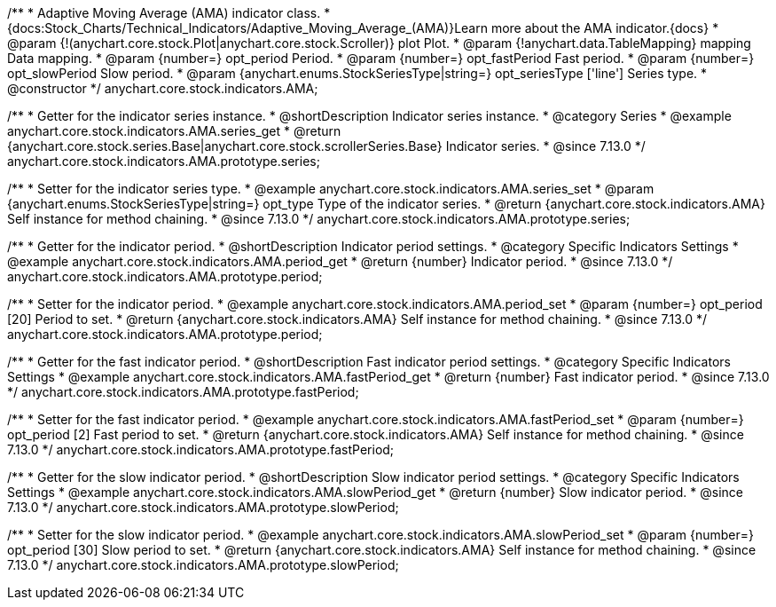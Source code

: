 /**
 * Adaptive Moving Average (AMA) indicator class.
 * {docs:Stock_Charts/Technical_Indicators/Adaptive_Moving_Average_(AMA)}Learn more about the AMA indicator.{docs}
 * @param {!(anychart.core.stock.Plot|anychart.core.stock.Scroller)} plot Plot.
 * @param {!anychart.data.TableMapping} mapping Data mapping.
 * @param {number=} opt_period Period.
 * @param {number=} opt_fastPeriod Fast period.
 * @param {number=} opt_slowPeriod Slow period.
 * @param {anychart.enums.StockSeriesType|string=} opt_seriesType ['line'] Series type.
 * @constructor
 */
anychart.core.stock.indicators.AMA;

//----------------------------------------------------------------------------------------------------------------------
//
//  anychart.core.stock.indicators.AMA.prototype.series
//
//----------------------------------------------------------------------------------------------------------------------

/**
 * Getter for the indicator series instance.
 * @shortDescription Indicator series instance.
 * @category Series
 * @example anychart.core.stock.indicators.AMA.series_get
 * @return {anychart.core.stock.series.Base|anychart.core.stock.scrollerSeries.Base} Indicator series.
 * @since 7.13.0
 */
anychart.core.stock.indicators.AMA.prototype.series;

/**
 * Setter for the indicator series type.
 * @example anychart.core.stock.indicators.AMA.series_set
 * @param {anychart.enums.StockSeriesType|string=} opt_type Type of the indicator series.
 * @return {anychart.core.stock.indicators.AMA} Self instance for method chaining.
 * @since 7.13.0
 */
anychart.core.stock.indicators.AMA.prototype.series;

//----------------------------------------------------------------------------------------------------------------------
//
//  anychart.core.stock.indicators.AMA.prototype.period
//
//----------------------------------------------------------------------------------------------------------------------

/**
 * Getter for the indicator period.
 * @shortDescription Indicator period settings.
 * @category Specific Indicators Settings
 * @example anychart.core.stock.indicators.AMA.period_get
 * @return {number} Indicator period.
 * @since 7.13.0
 */
anychart.core.stock.indicators.AMA.prototype.period;

/**
 * Setter for the indicator period.
 * @example anychart.core.stock.indicators.AMA.period_set
 * @param {number=} opt_period [20] Period to set.
 * @return {anychart.core.stock.indicators.AMA} Self instance for method chaining.
 * @since 7.13.0
 */
anychart.core.stock.indicators.AMA.prototype.period;

//----------------------------------------------------------------------------------------------------------------------
//
//  anychart.core.stock.indicators.AMA.prototype.fastPeriod
//
//----------------------------------------------------------------------------------------------------------------------

/**
 * Getter for the fast indicator period.
 * @shortDescription Fast indicator period settings.
 * @category Specific Indicators Settings
 * @example anychart.core.stock.indicators.AMA.fastPeriod_get
 * @return {number} Fast indicator period.
 * @since 7.13.0
 */
anychart.core.stock.indicators.AMA.prototype.fastPeriod;

/**
 * Setter for the fast indicator period.
 * @example anychart.core.stock.indicators.AMA.fastPeriod_set
 * @param {number=} opt_period [2] Fast period to set.
 * @return {anychart.core.stock.indicators.AMA} Self instance for method chaining.
 * @since 7.13.0
 */
anychart.core.stock.indicators.AMA.prototype.fastPeriod;

//----------------------------------------------------------------------------------------------------------------------
//
//  anychart.core.stock.indicators.AMA.prototype.slowPeriod
//
//----------------------------------------------------------------------------------------------------------------------

/**
 * Getter for the slow indicator period.
 * @shortDescription Slow indicator period settings.
 * @category Specific Indicators Settings
 * @example anychart.core.stock.indicators.AMA.slowPeriod_get
 * @return {number} Slow indicator period.
 * @since 7.13.0
 */
anychart.core.stock.indicators.AMA.prototype.slowPeriod;

/**
 * Setter for the slow indicator period.
 * @example anychart.core.stock.indicators.AMA.slowPeriod_set
 * @param {number=} opt_period [30] Slow period to set.
 * @return {anychart.core.stock.indicators.AMA} Self instance for method chaining.
 * @since 7.13.0
 */
anychart.core.stock.indicators.AMA.prototype.slowPeriod;

